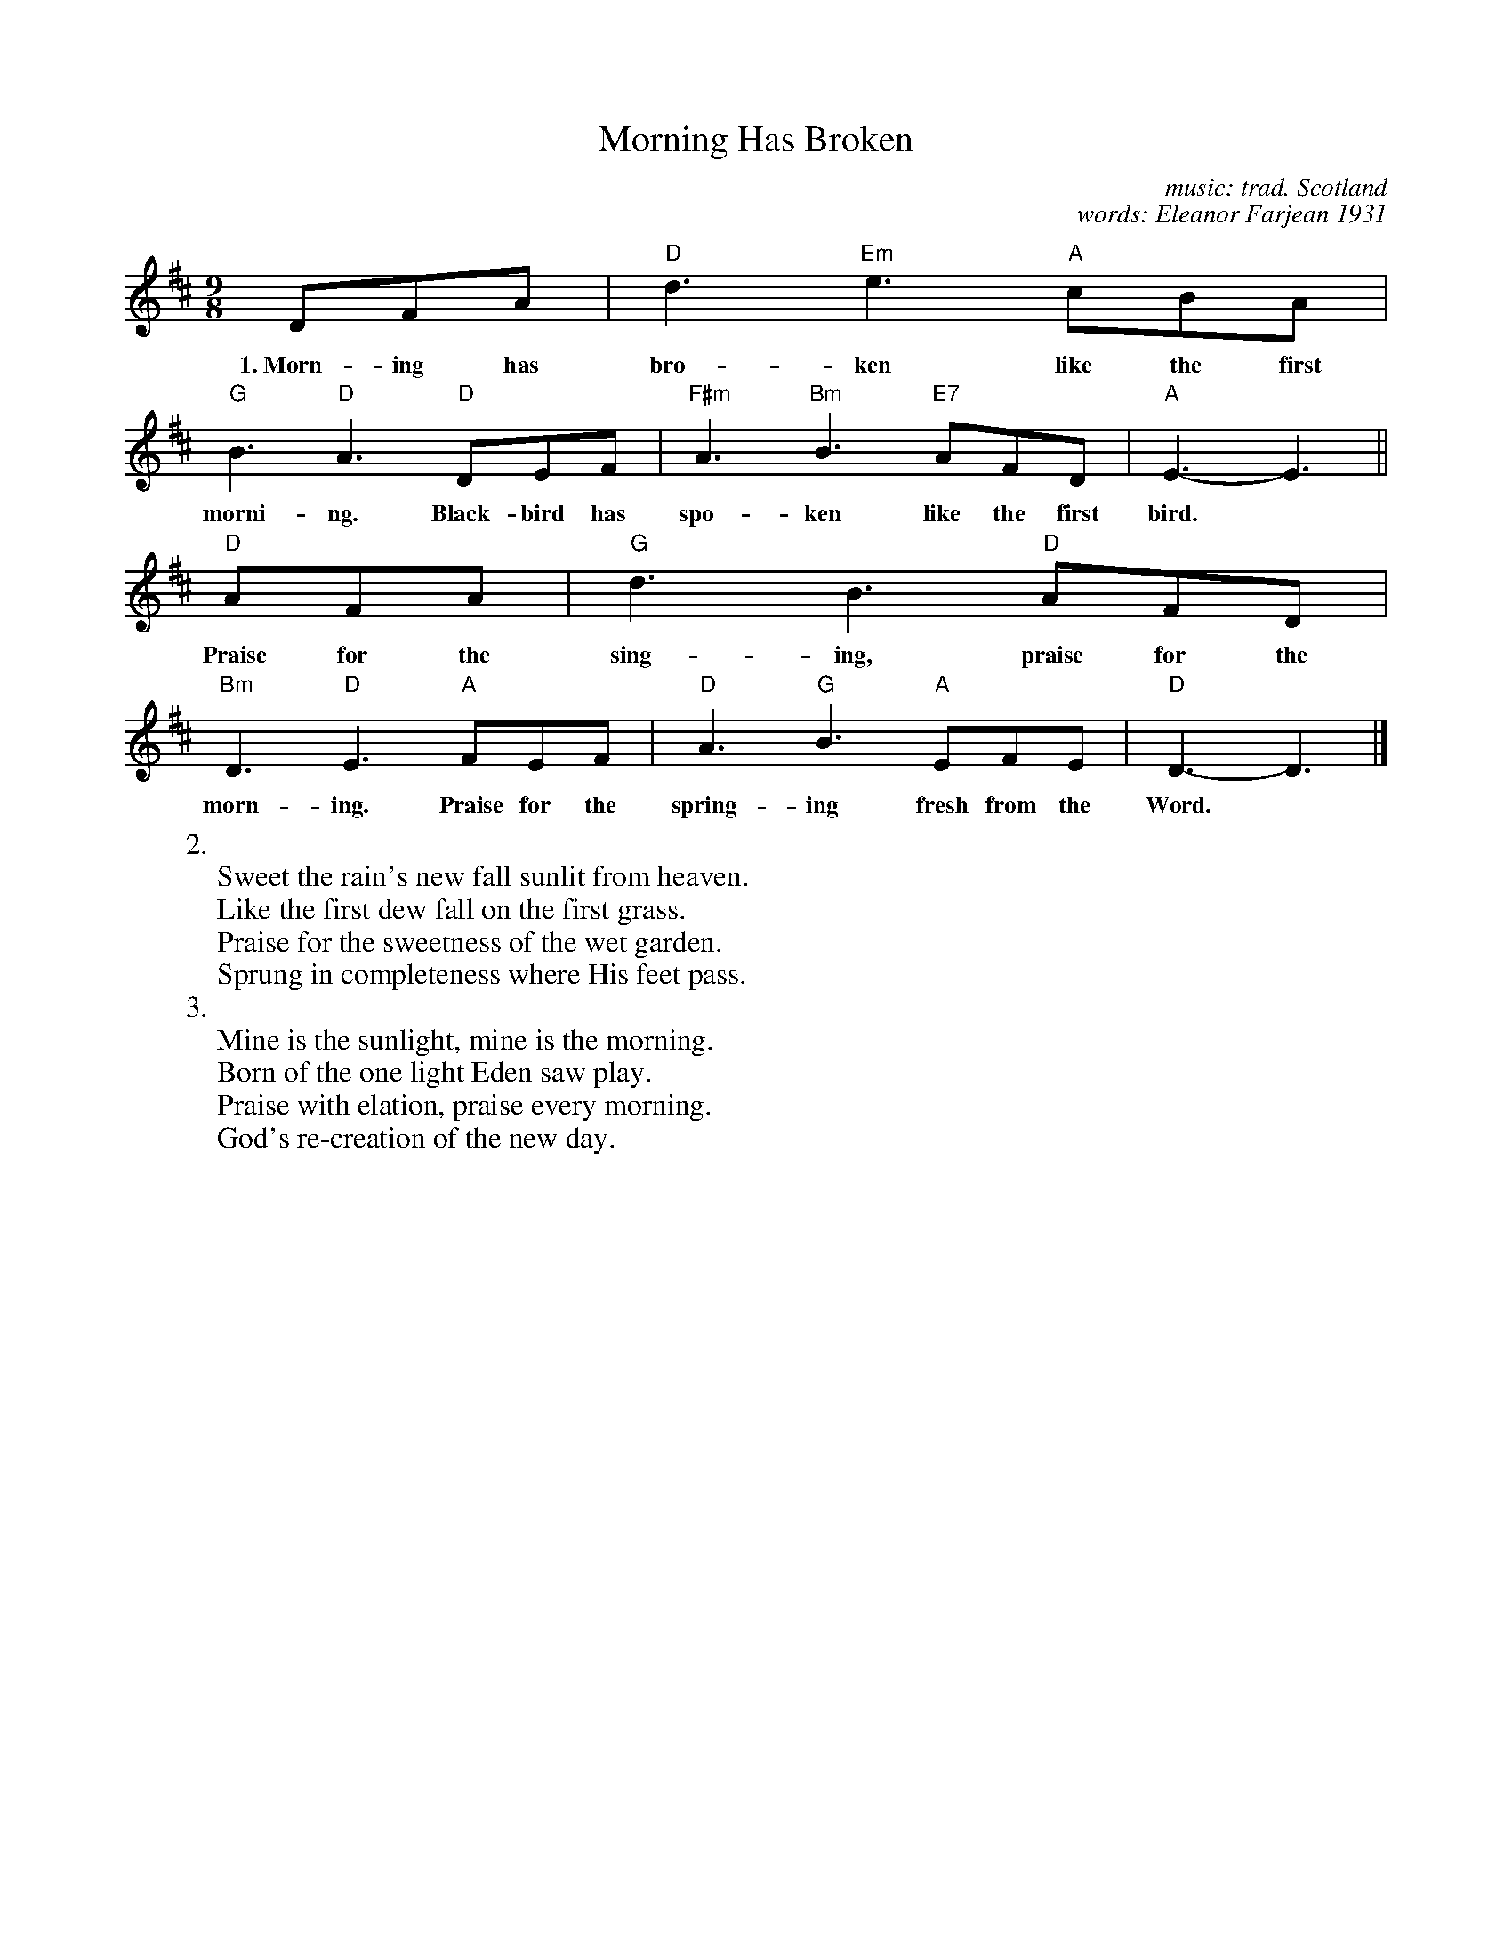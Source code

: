 X: 1
T: Morning Has Broken
C: music: trad. Scotland
C: words: Eleanor Farjean 1931
%D:1931
N: from old Scottish Gaelic tune "Bunessan"
M: 9/8
L: 1/8
R: air, waltz
K: D
% %text Intro: E    A    B    G#   C#m   A7   D    G    D
DFA | "D"d3 "Em"e3 "A"cBA | "G"B3 "D"A3 "D"DEF | "F#m"A3 "Bm"B3 "E7"AFD | "A"E3- E3 ||
w:1.~Morn-ing has bro-ken like the first morni-ng.  Black-bird has spo-ken like the first bird.
"D"AFA | "G"d3 B3 "D"AFD | "Bm"D3 "D"E3 "A"FEF | "D"A3 "G"B3 "A"EFE | "D"D3- D3 |]
w:   Praise for the sing-ing, praise for the morn-ing.  Praise for the spring-ing fresh from the Word.
% %text Instrumental: G    A    F#    Bm   A7   D    A7sus4
%
W:2.
W:  Sweet the rain's new fall sunlit from heaven.
W:  Like the first dew fall on the first grass.
W:  Praise for the sweetness of the wet garden.
W:  Sprung in completeness where His feet pass.
W:3.
W:  Mine is the sunlight, mine is the morning.
W:  Born of the one light Eden saw play.
W:  Praise with elation, praise every morning.
W:  God's re-creation of the new day.
